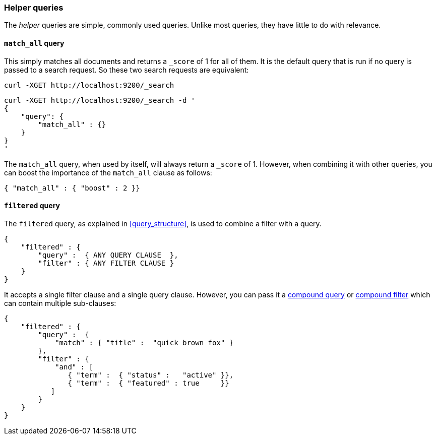 [[helper_queries]]
=== Helper queries

The _helper_ queries are simple, commonly used queries. Unlike most queries,
they have little to do with relevance.

[[match_all_query]]
==== `match_all` query

This simply matches all documents and returns a `_score` of 1 for all of them.
It is the default query that is run if no query is passed to a search request.
So these two search requests are equivalent:

    curl -XGET http://localhost:9200/_search


    curl -XGET http://localhost:9200/_search -d '
    {
        "query": {
            "match_all" : {}
        }
    }
    '

The `match_all` query, when used by itself, will always return a `_score` of
1.  However, when combining it with other queries, you can boost the
importance of the `match_all` clause as follows:

     { "match_all" : { "boost" : 2 }}


[[filtered_query]]
==== `filtered` query

The `filtered` query, as explained in <<query_structure>>, is used to combine
a filter with a query.

    {
        "filtered" : {
            "query" :  { ANY QUERY CLAUSE  },
            "filter" : { ANY FILTER CLAUSE }
        }
    }

It accepts a single filter clause and a single query clause. However,
you can pass it a <<compound_queries,compound query>> or
<<compound_filters, compound filter>> which can contain multiple
sub-clauses:

    {
        "filtered" : {
            "query" :  {
                "match" : { "title" :  "quick brown fox" }
            },
            "filter" : {
                "and" : [
                   { "term" :  { "status" :   "active" }},
                   { "term" :  { "featured" : true     }}
               ]
            }
        }
    }




